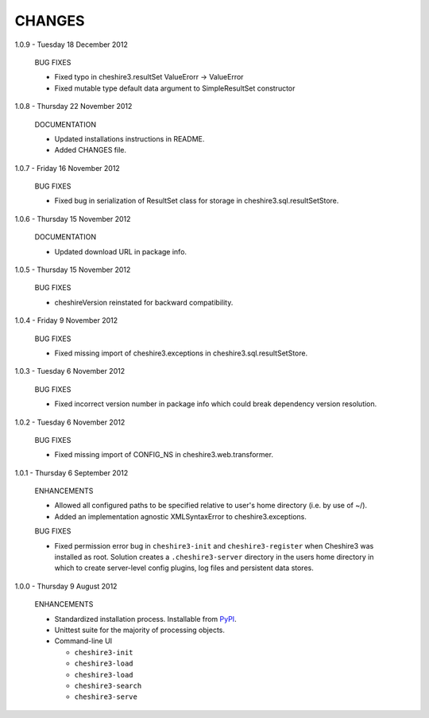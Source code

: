 CHANGES
=======

1.0.9 - Tuesday 18 December 2012

  BUG FIXES
  
  * Fixed typo in cheshire3.resultSet
    ValueErorr -> ValueError

  * Fixed mutable type default data argument to SimpleResultSet constructor  


1.0.8 - Thursday 22 November 2012

  DOCUMENTATION
  
  * Updated installations instructions in README.
  
  * Added CHANGES file.


1.0.7 - Friday 16 November 2012

  BUG FIXES
  
  * Fixed bug in serialization of ResultSet class for storage in
    cheshire3.sql.resultSetStore.


1.0.6 - Thursday 15 November 2012

  DOCUMENTATION
  
  * Updated download URL in package info.


1.0.5 - Thursday 15 November 2012
  
  BUG FIXES
  
  * cheshireVersion reinstated for backward compatibility.


1.0.4 - Friday 9 November 2012

  BUG FIXES
  
  * Fixed missing import of cheshire3.exceptions in
    cheshire3.sql.resultSetStore.


1.0.3 - Tuesday 6 November 2012

  BUG FIXES
  
  * Fixed incorrect version number in package info which could break dependency
    version resolution.


1.0.2 - Tuesday 6 November 2012

  BUG FIXES
  
  * Fixed missing import of CONFIG_NS in cheshire3.web.transformer.


1.0.1 - Thursday 6 September 2012

  ENHANCEMENTS
  
  * Allowed all configured paths to be specified relative to user's home 
    directory (i.e. by use of ~/).
    
  * Added an implementation agnostic XMLSyntaxError to cheshire3.exceptions.

  BUG FIXES
  
  * Fixed permission error bug in ``cheshire3-init`` and ``cheshire3-register``
    when Cheshire3 was installed as root. Solution creates a
    ``.cheshire3-server`` directory in the users home directory in which to
    create server-level config plugins, log files and persistent data stores.


1.0.0 - Thursday 9 August 2012

  ENHANCEMENTS
  
  * Standardized installation process. Installable from PyPI_.
  
  * Unittest suite for the majority of processing objects.
  
  * Command-line UI
  
    * ``cheshire3-init``
    * ``cheshire3-load``
    * ``cheshire3-load``
    * ``cheshire3-search``
    * ``cheshire3-serve``

    
.. _`PyPI`: http://pypi.python.org/pypi/cheshire3